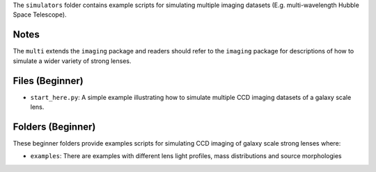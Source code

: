 The ``simulators`` folder contains example scripts for simulating multiple imaging datasets (E.g. multi-wavelength
Hubble Space Telescope).

Notes
-----

The ``multi`` extends the ``imaging`` package and readers should refer to the ``imaging`` package for descriptions of
how to simulate a wider variety of strong lenses.

Files (Beginner)
----------------

- ``start_here.py``: A simple example illustrating how to simulate multiple CCD imaging datasets of a galaxy scale lens.

Folders (Beginner)
------------------

These beginner folders provide examples scripts for simulating CCD imaging of galaxy scale strong lenses where:

- ``examples``: There are examples with different lens light profiles, mass distributions and source morphologies
